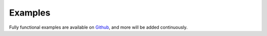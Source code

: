 Examples
========

Fully functional examples are available on `Github <https://github.com/rbw/snow/examples>`_, and more will be added continuously.
